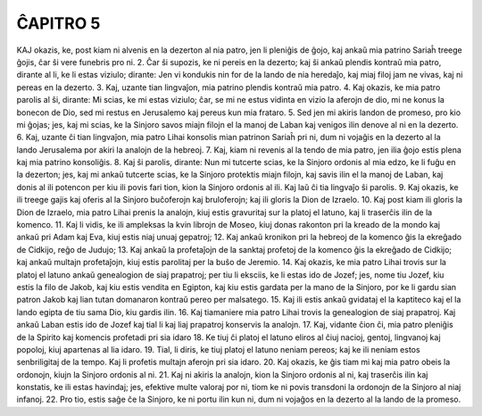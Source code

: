 ĈAPITRO 5
---------

KAJ okazis, ke, post kiam ni alvenis en la dezerton al nia patro, jen li pleniĝis de ĝojo, kaj ankaŭ mia patrino Sariaĥ treege ĝojis, ĉar ŝi vere funebris pro ni.
2. Ĉar ŝi supozis, ke ni pereis en la dezerto; kaj ŝi ankaŭ plendis kontraŭ mia patro, dirante al li, ke li estas viziulo; dirante: Jen vi kondukis nin for de la lando de nia heredaĵo, kaj miaj filoj jam ne vivas, kaj ni pereas en la dezerto.
3. Kaj, uzante tian lingvaĵon, mia patrino plendis kontraŭ mia patro.
4. Kaj okazis, ke mia patro parolis al ŝi, dirante: Mi scias, ke mi estas viziulo; ĉar, se mi ne estus vidinta en vizio la aferojn de dio, mi ne konus la bonecon de Dio, sed mi restus en Jerusalemo kaj pereus kun mia frataro.
5. Sed jen mi akiris landon de promeso, pro kio mi ĝojas; jes, kaj mi scias, ke la Sinjoro savos miajn filojn el la manoj de Laban kaj venigos ilin denove al ni en la dezerto.
6. Kaj, uzante ĉi tian lingvaĵon, mia patro Lihai konsolis mian patrinon Sariaĥ pri ni, dum ni vojaĝis en la dezerto al la lando Jerusalema por akiri la analojn de la hebreoj.
7. Kaj, kiam ni revenis al la tendo de mia patro, jen ilia ĝojo estis plena kaj mia patrino konsoliĝis.
8. Kaj ŝi parolis, dirante: Nun mi tutcerte scias, ke la Sinjoro ordonis al mia edzo, ke li fuĝu en la dezerton; jes, kaj mi ankaŭ tutcerte scias, ke la Sinjoro protektis miajn filojn, kaj savis ilin el la manoj de Laban, kaj donis al ili potencon per kiu ili povis fari tion, kion la Sinjoro ordonis al ili. Kaj laŭ ĉi tia lingvaĵo ŝi parolis.
9. Kaj okazis, ke ili treege gajis kaj oferis al la Sinjoro buĉoferojn kaj bruloferojn; kaj ili gloris la Dion de Izraelo.
10. Kaj post kiam ili gloris la Dion de Izraelo, mia patro Lihai prenis la analojn, kiuj estis gravuritaj sur la platoj el latuno, kaj li traserĉis ilin de la komenco.
11. Kaj li vidis, ke ili ampleksas la kvin librojn de Moseo, kiuj donas rakonton pri la kreado de la mondo kaj ankaŭ pri Adam kaj Eva, kiuj estis niaj unuaj gepatroj;
12. Kaj ankaŭ kronikon pri la hebreoj de la komenco ĝis la ekreĝado de Cidkijo, reĝo de Judujo;
13. Kaj ankaŭ la profetaĵojn de la sanktaj profetoj de la komenco ĝis la ekreĝado de Cidkijo; kaj ankaŭ multajn profetaĵojn, kiuj estis parolitaj per la buŝo de Jeremio.
14. Kaj okazis, ke mia patro Lihai trovis sur la platoj el latuno ankaŭ genealogion de siaj prapatroj; per tiu li eksciis, ke li estas ido de Jozef; jes, nome tiu Jozef, kiu estis la filo de Jakob, kaj kiu estis vendita en Egipton, kaj kiu estis gardata per la mano de la Sinjoro, por ke li gardu sian patron Jakob kaj lian tutan domanaron kontraŭ pereo per malsatego.
15. Kaj ili estis ankaŭ gvidataj el la kaptiteco kaj el la lando egipta de tiu sama Dio, kiu gardis ilin.
16. Kaj tiamaniere mia patro Lihai trovis la genealogion de siaj prapatroj. Kaj ankaŭ Laban estis ido de Jozef kaj tial li kaj liaj prapatroj konservis la analojn.
17. Kaj, vidante ĉion ĉi, mia patro pleniĝis de la Spirito kaj komencis profetadi pri sia idaro 
18. Ke tiuj ĉi platoj el latuno eliros al ĉiuj nacioj, gentoj, lingvanoj kaj popoloj, kiuj apartenas al lia idaro.
19. Tial, li diris, ke tiuj platoj el latuno neniam pereos; kaj ke ili neniam estos senbriligitaj de la tempo. Kaj li profetis multajn aferojn pri sia idaro.
20. Kaj okazis, ke ĝis tiam mi kaj mia patro obeis la ordonojn, kiujn la Sinjoro ordonis al ni.
21. Kaj ni akiris la analojn, kion la Sinjoro ordonis al ni, kaj traserĉis ilin kaj konstatis, ke ili estas havindaj; jes, efektive multe valoraj por ni, tiom ke ni povis transdoni la ordonojn de la Sinjoro al niaj infanoj.
22. Pro tio, estis saĝe ĉe la Sinjoro, ke ni portu ilin kun ni, dum ni vojaĝos en la dezerto al la lando de la promeso.

